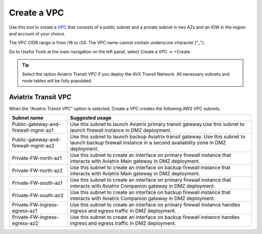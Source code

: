 .. meta::
   :description: VPC Network CIDR Management Tool
   :keywords: Aviatrix VPC Tracker, AWS VPC

###################################
Create a VPC
###################################

Use this tool to create a `VPC <https://www.aviatrix.com/learning/glossary/vpc.php>`_ that consists of a public subnet and a private subnet in two AZs and an IGW in the region and account of your choice. 

The VPC CIDR range is from /16 to /24. The VPC name cannot contain underscore character ("_"). 

Go to Useful Tools at the main navigation on the left panel, select Create a VPC -> +Create.

.. tip::

  Select the option Aviatrix Transit VPC if you deploy the AVX Transit Network. All necessary subnets and route tables will be fully populated. 
 
Aviatrix Transit VPC
----------------------

When the "Aviatrix Transit VPC" option is selected, Create a VPC creates the following AWS VPC subnets.

==========================================      ===================
**Subnet name**                                 **Suggested usage**
==========================================      ===================
Public-gateway-and-firewall-mgmt-az1            Use this subnet to launch Aviatrix primary transit gateway.Use this subnet to launch firewall instance in DMZ deployment. 
Public-gateway-and-firewall-mgmt-az2            Use this subnet to launch backup Aviatrix transit gateway. Use this subnet to launch backup firewall instance in a second availability zone in DMZ deployment.
Private-FW-north-az1                            Use this subnet to create an interface on primary firewall instance that interacts with Aviatrix Main gateway in DMZ deployment.
Private-FW-north-az2                            Use this subnet to create an interface on backup firewall instance that interacts with Aviatrix Main gateway in DMZ deployment.
Private-FW-south-az1                            Use this subnet to create an interface on primary firewall instance that interacts with Aviatrix Companion gateway in DMZ deployment.
Private-FW-south-az2                            Use this subnet to create an interface on backup firewall instance that interacts with Aviatrix Companion gateway in DMZ deployment.
Private-FW-ingress-egress-az1                   Use this subnet to create an interface on primary firewall instance handles ingress and egress traffic in DMZ deployment.
Private-FW-ingress-egress-az2                   Use this subnet to create an interface on backup firewall instance handles ingress and egress traffic in DMZ deployment.
==========================================      ===================


.. |edit-designated-gateway| image:: gateway_media/edit-designated-gateway.png
   :scale: 50%

.. disqus::
